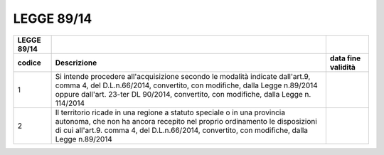 LEGGE 89/14
===========

+-----------------------+-----------------------+-----------------------+
| **LEGGE 89/14**       |                       |                       |
+=======================+=======================+=======================+
| **codice**            | **Descrizione**       | **data fine           |
|                       |                       | validità**            |
+-----------------------+-----------------------+-----------------------+
| 1                     | Si intende procedere  |                       |
|                       | all'acquisizione      |                       |
|                       | secondo le modalità   |                       |
|                       | indicate dall'art.9,  |                       |
|                       | comma 4, del          |                       |
|                       | D.L.n.66/2014,        |                       |
|                       | convertito, con       |                       |
|                       | modifiche, dalla      |                       |
|                       | Legge n.89/2014       |                       |
|                       | oppure dall'art.      |                       |
|                       | 23-ter DL 90/2014,    |                       |
|                       | convertito, con       |                       |
|                       | modifiche, dalla      |                       |
|                       | Legge n. 114/2014     |                       |
+-----------------------+-----------------------+-----------------------+
| 2                     | Il territorio ricade  |                       |
|                       | in una regione a      |                       |
|                       | statuto speciale o in |                       |
|                       | una provincia         |                       |
|                       | autonoma, che non ha  |                       |
|                       | ancora recepito nel   |                       |
|                       | proprio ordinamento   |                       |
|                       | le disposizioni di    |                       |
|                       | cui all'art.9. comma  |                       |
|                       | 4, del D.L.n.66/2014, |                       |
|                       | convertito, con       |                       |
|                       | modifiche, dalla      |                       |
|                       | Legge n.89/2014       |                       |
+-----------------------+-----------------------+-----------------------+
